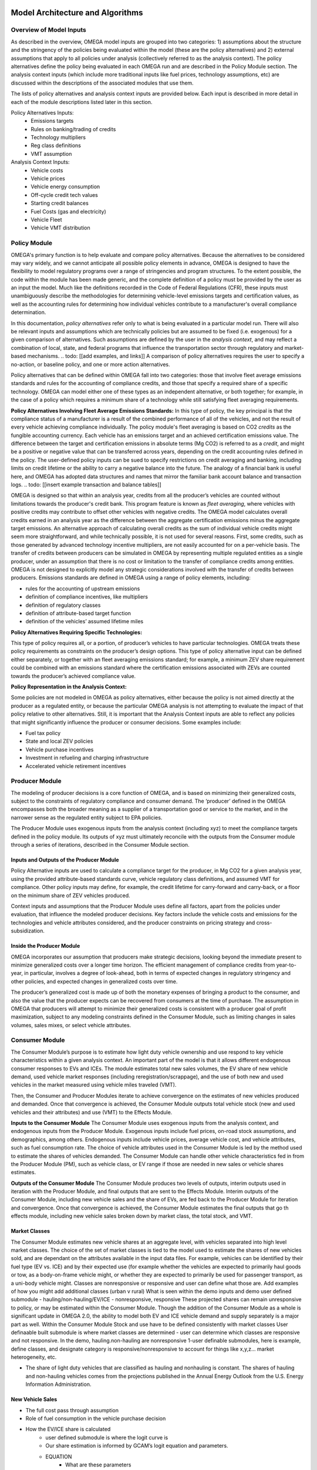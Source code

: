 .. image:: _static/epa_logo_1.jpg


Model Architecture and Algorithms
=================================

Overview of Model Inputs
^^^^^^^^^^^^^^^^^^^^^^^^
.. todo: [this section should just focus on what type of information is provided by the input files, and not about where the data comes from]

As described in the overview, OMEGA model inputs are grouped into two categories:  1) assumptions about the structure and the stringency of the policies being evaluated within the model (these are the policy alternatives) and 2) external assumptions that apply to all policies under analysis (collectively referred to as the analysis context).  The policy alternatives define the policy being evaluated in each OMEGA run and are described in the Policy Module section.  The analysis context inputs (which include more traditional inputs like fuel prices, technology assumptions, etc) are discussed within the descriptions of the associated modules that use them.

The lists of policy alternatives and analysis context inputs are provided below.  Each input is described in more detail in each of the module descriptions listed later in this section.

Policy Alternatives Inputs:
	* Emissions targets
	* Rules on banking/trading of credits
	* Technology multipliers
	* Reg class definitions
	* VMT assumption
	

Analysis Context Inputs:
	* Vehicle costs
	* Vehicle prices
	* Vehicle energy consumption
	* Off-cycle credit tech values
	* Starting credit balances
	* Fuel Costs (gas and electricity)
	* Vehicle Fleet
	* Vehicle VMT distribution


.. todo: [[add footnote about terminology, that in the implementation, these are called packages]]

Policy Module
^^^^^^^
OMEGA's primary function is to help evaluate and compare policy alternatives. Because the alternatives to be considered may vary widely, and we cannot anticipate all possible policy elements in advance, OMEGA is designed to have the flexibility to model regulatory programs over a range of stringencies and program structures. To the extent possible, the code within the module has been made generic, and the complete definition of a policy must be provided by the user as an input the model. Much like the definitions recorded in the Code of Federal Regulations (CFR), these inputs must unambiguously describe the methodologies for determining vehicle-level emissions targets and certification values, as well as the accounting rules for determining how individual vehicles contribute to a manufacturer's overall compliance determination. 

In this documentation, *policy alternatives* refer only to what is being evaluated in a particular model run. There will also be relevant inputs and assumptions which are technically policies but are assumed to be fixed (i.e. exogenous) for a given comparison of alternatives. Such assumptions are defined by the user in the *analysis context*, and may reflect a combination of local, state, and federal programs that influence the transportation sector through regulatory and market-based mechanisms. .. todo: [[add examples, and links]] A comparison of policy alternatives requires the user to specify a no-action, or baseline policy, and one or more action alternatives. 

Policy alternatives that can be defined within OMEGA fall into two categories: those that involve fleet average emissions standards and rules for the accounting of compliance credits, and those that specify a required share of a specific technology. OMEGA can model either one of these types as an independent alternative, or both together; for example, in the case of a policy which requires a minimum share of a technology while still satisfying fleet averaging requirements.

**Policy Alternatives Involving Fleet Average Emissions Standards:**
In this type of policy, the key principal is that the compliance status of a manufacturer is a result of the combined performance of all of the vehicles, and not the result of every vehicle achieving compliance individually. The policy module's fleet averaging is based on CO2 *credits* as the fungible accounting currency. Each vehicle has an emissions target and an achieved certification emissions value. The difference between the target and certification emissions in absolute terms (Mg CO2) is referred to as a *credit*, and might be a positive or negative value that can be transferred across years, depending on the credit accounting rules defined in the policy. The user-defined policy inputs can be sued to specify restrictions on credit averaging and banking, including limits on credit lifetime or the ability to carry a negative balance into the future. The analogy of a financial bank is useful here, and OMEGA has adopted data structures and names that mirror the familiar bank account balance and transaction logs.
.. todo: [[insert example transaction and balance tables]]

  
OMEGA is designed so that within an analysis year, credits from all the producer’s vehicles are counted without limitations towards the producer's credit bank. This program feature is known as *fleet averaging*, where vehicles with positive credits may contribute to offset other vehicles with negative credits. The OMEGA model calculates overall credits earned in an analysis year as the difference between the aggregate certification emissions minus the aggregate target emissions. An alternative approach of calculating overall credits as the sum of individual vehicle credits might seem more straightforward, and while technically possible, it is not used for several reasons. First, some credits, such as those generated by advanced technology incentive multipliers, are not easily accounted for on a per-vehicle basis. The transfer of credits between producers can be simulated in OMEGA by representing multiple regulated entities as a single producer, under an assumption that there is no cost or limitation to the transfer of compliance credits among entities. OMEGA is not designed to explicitly model any strategic considerations involved with the transfer of credits between producers. Emissions standards are defined in OMEGA using a range of policy elements, including:

* rules for the accounting of upstream emissions
* definition of compliance incentives, like multipliers
* definition of regulatory classes
* definition of attribute-based target function
* definition of the vehicles’ assumed lifetime miles


**Policy Alternatives Requiring Specific Technologies:**

This type of policy requires all, or a portion, of producer’s vehicles to have particular technologies. OMEGA treats these policy requirements as constraints on the producer’s design options. This type of policy alternative input can be defined either separately, or together with an fleet averaging emissions standard; for example, a minimum ZEV share requirement could be combined with an emissions standard where the certification emissions associated with ZEVs are counted towards the producer’s achieved compliance value.

**Policy Representation in the Analysis Context:**

Some policies are not modeled in OMEGA as policy alternatives, either because the policy is not aimed directly at the producer as a regulated entity, or because the particular OMEGA analysis is not attempting to evaluate the impact of that policy relative to other alternatives. Still, it is important that the Analysis Context inputs are able to reflect any policies that might significantly influence the producer or consumer decisions.  Some examples include:

* Fuel tax policy
* State and local ZEV policies
* Vehicle purchase incentives
* Investment in refueling and charging infrastructure
* Accelerated vehicle retirement incentives


Producer Module
^^^^^^^

The modeling of producer decisions is a core function of OMEGA, and is based on minimizing their generalized costs, subject to the constraints of regulatory compliance and consumer demand. The ‘producer’ defined in the OMEGA encompasses both the broader meaning as a supplier of a transportation good or service to the market, and in the narrower sense as the regulated entity subject to EPA policies.

The Producer Module uses exogenous inputs from the analysis context (including xyz) to meet the compliance targets defined in the policy module.   Its outputs of xyz must ultimately reconcile with the outputs from the Consumer module through a series of iterations, described in the Consumer Module section. 

Inputs and Outputs of the Producer Module
------------------------
Policy Alternative inputs are used to calculate a compliance target for the producer, in Mg CO2 for a given analysis year, using the provided attribute-based standards curve, vehicle regulatory class definitions, and assumed VMT for compliance. Other policy inputs may define, for example, the credit lifetime for carry-forward and carry-back, or a floor on the minimum share of ZEV vehicles produced.

Context inputs and assumptions that the Producer Module uses define all factors, apart from the policies under evaluation, that influence the modeled producer decisions. Key factors include the vehicle costs and emissions for the technologies and vehicle attributes considered, and the producer constraints on pricing strategy and cross-subsidization.

Inside the Producer Module
------------------------
OMEGA incorporates our assumption that producers make strategic decisions, looking beyond the immediate present to minimize generalized costs over a longer time horizon. The efficient management of compliance credits from year-to-year, in particular, involves a degree of look-ahead, both in terms of expected changes in regulatory stringency and other policies, and expected changes in generalized costs over time.

The producer’s generalized cost is made up of both the monetary expenses of bringing a product to the consumer, and also the value that the producer expects can be recovered from consumers at the time of purchase. The assumption in OMEGA that producers will attempt to minimize their generalized costs is consistent with a producer goal of profit maximization, subject to any modeling constraints defined in the Consumer Module, such as limiting changes in sales volumes, sales mixes, or select vehicle attributes.


Consumer Module
^^^^^^^
The Consumer Module’s purpose is to estimate how light duty vehicle ownership and use respond to key vehicle characteristics within a given analysis context. An important part of the model is that it allows different endogenous consumer responses to EVs and ICEs. The module estimates total new sales volumes, the EV share of new vehicle demand, used vehicle market responses (including reregistration/scrappage), and the use of both new and used vehicles in the market measured using vehicle miles traveled (VMT).

Then, the Consumer and Producer Modules iterate to achieve convergence on the estimates of new vehicles produced and demanded. Once that convergence is achieved, the Consumer Module outputs total vehicle stock (new and used vehicles and their attributes) and use (VMT) to the Effects Module.

**Inputs to the Consumer Module**
The Consumer Module uses exogenous inputs from the analysis context, and endogenous inputs from the Producer Module. Exogenous inputs include fuel prices, on-road stock assumptions, and demographics, among others. Endogenous inputs include vehicle prices, average vehicle cost, and vehicle attributes, such as fuel consumption rate. The choice of vehicle attributes used in the Consumer Module is led by the method used to estimate the shares of vehicles demanded. The Consumer Module can handle other vehicle characteristics fed in from the Producer Module (PM), such as vehicle class, or EV range if those are needed in new sales or vehicle shares estimates.

**Outputs of the Consumer Module**
The Consumer Module produces two levels of outputs, interim outputs used in iteration with the Producer Module, and final outputs that are sent to the Effects Module. Interim outputs of the Consumer Module, including new vehicle sales and the share of EVs, are fed back to the Producer Module for iteration and convergence. Once that convergence is achieved, the Consumer Module estimates the final outputs that go th effects module, including new vehicle sales broken down by market class, the total stock, and VMT.

Market Classes
------------------------
The Consumer Module estimates new vehicle shares at an aggregate level, with vehicles separated into high level market classes. The choice of the set of market classes is tied to the model used to estimate the shares of new vehicles sold, and are dependant on the attributes available in the input data files. For example, vehicles can be identified by their fuel type (EV vs. ICE) and by their expected use (for example whether the vehicles are expected to primarily haul goods or tow, as a body-on-frame vehicle might, or whether they are expected to primarily be used for passenger transport, as a uni-body vehicle might.
Classes are nonresponsive or responsive and user can define what those are.
Add examples of how you might add additional classes (urban v rural)
What is seen within the demo inputs and demo user defined submodule - hauling/non-hauling/EV/ICE - nonresponsive, responsive
These projected shares can remain unresponsive to policy, or may be estimated within the Consumer Module.
Though the addition of the Consumer Module as a whole is significant update in OMEGA 2.0, the ability to model both EV and ICE vehicle demand and supply separately is a major part as well. Within the Consumer Module
Stock and use have to be defined consistently with market classes
User definaable built submodule is where market classes are determined - user can determine which classes are responsive and not responsive. In the demo, hauling.non-hauling are nonresponsive
1-user definable submodules, here is example, define classes, and designate category is responsive/nonresponsive to account for things like x,y,z... market heterogeneity, etc.

*  The share of light duty vehicles that are classified as hauling and nonhauling is constant. The shares of hauling and non-hauling vehicles comes from the projections published in the Annual Energy Outlook from the U.S. Energy Information Administration.

New Vehicle Sales
------------------------
*  The full cost pass through assumption
*  Role of fuel consumption in the vehicle purchase decision

*  How the EV/ICE share is calculated
    * user defined submodule is where the logit curve is
    *  Our share estimation is informed by GCAM’s logit equation and parameters.
    * EQUATION
       *  What are these parameters

Vehicle Stock and Use
------------------------
*  We are working to keep internal consistency within the number of vehicles demanded, and the use of those vehicles
*  Vehicle Stock
*  Vehicle Reregistration - user defined submodule
*  VMT - user defined submodule
*  We use the overall VMT demand from Analysis context, the stock of vehicles (new and used), and relationship of the proportion of VMT at each age and market class to allocate VMT across the stock vehicles. This maintains an overall  demand for mobility. By holding total VMT constant, outside of rebound driving, we maintain a logical relationship between mobility and available vehicles.
*  Rebound driving is the additional miles someone might drive due to increased fuel efficiency leading to a lower cost per mile of driving. As fuel efficiency increases, the cost per mile of driving decreases. Economic theory, and results from literature, indicate that as the cost per mile of driving decreasing, VMT increases. This increase is called “VMT rebound.”
*  The total on-road registered fleet (aka stock) includes new vehicle sales and re-registered vehicles for each calendar year. Re-registered vehicles are estimated using fixed re-registration schedules based on vehicle age. Other modules may include feedback between sales and reregistration
*  VMT is estimated using fixed VMT schedules based on vehicle age and market class.

Effects Module
^^^^^^^
In its primary function as a regulatory support tool, OMEGA’s modeled outputs are intended to inform the type of benefit-cost analyses used in EPA rulemakings. We would likely use many of OMEGA’s outputs directly in the analysis for a regulatory action. In other cases, OMEGA produces values that might help inform other models like MOVES. The scope of OMEGA’s effects modeling includes estimating both monetized effects and physical effects.

* Key examples of monetized effects that OMEGA will estimate:
    * Vehicle production costs
    * Vehicle ownership and operation costs, including fuel and maintenance and other consumer impacts
    * Consumer Benefits Measures: Previous estimates of effects on consumers were based on holding sales constant and the benefits were estimated as fuel savings minus tech costs. We know sales change (and we are allowing for that). We are working on a way to estimate not only the benefits consumers are considering in their purchase of a new vehicle, but also the ‘surprise’ or ‘bonus’ savings associated with the vehicle that are not considered.
    * Impacts of criteria air pollutants
    * Impacts of greenhouse gas pollutants
    * Congestion, noise, and safety costs
* Key examples of physical effects that OMEGA will estimate:
    * Stock of registered vehicles, along with key attributes
    * VMT of registered vehicles
    * Tailpipe GHG and criteria pollutant emissions
    * Upstream (refinery, power sector) GHG and criteria pollutant emissions

Note that the calculation of criteria and GHG emission impacts is done using the $/ton estimates included in the cost_factors-criteria.csv and cost_factors-scc.csv input files. The $/ton estimates
provided in those files are best understood to be the marginal costs associated with the reduction of the individual pollutants as opposed to the absolute costs associated with a ton of each pollutant.
As such, the criteria and climate "costs" calculated by the model should not be seen as true costs associated with pollution, but rather the first step in estimating the benefits associated with reductions
of those pollutants. For that reason, the user must be careful not to consider those as absolute costs, but once compared to the "costs" of another scenario (presumably via calculation of a difference
in "costs" between two scenarios) the result can be interpreted as a benefit.

Module Integration and Iteration
^^^^^^^^^^^^^^^^^^^^^^^^^^^^^^^^
Algorithm descriptions, code snippets, equations, etc

